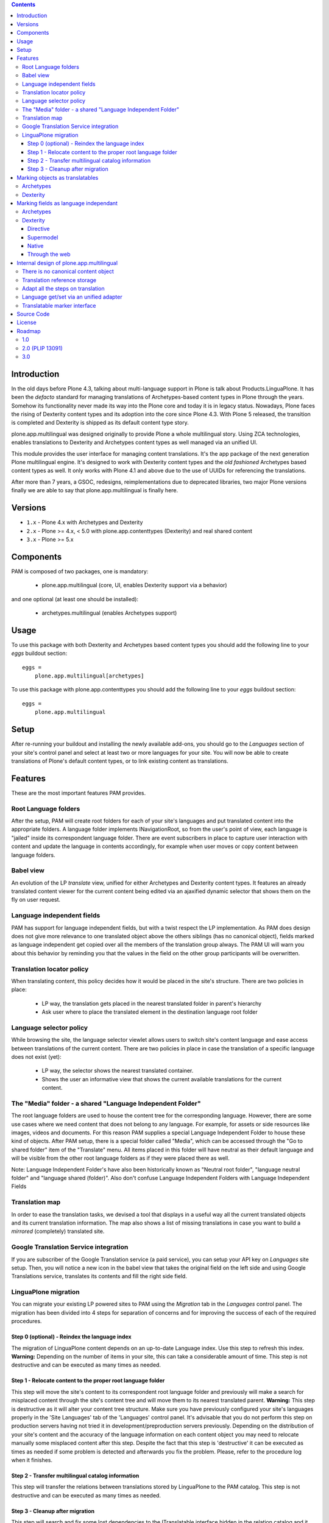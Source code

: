 .. image:: http://jenkins.plone.org/view/PLIPS/job/job-plone.app.multilingual/badge/icon
    :target: http://jenkins.plone.org/view/All/job/job-plone.app.multilingual/

.. image:: https://travis-ci.org/plone/plone.app.multilingual.png?branch=master
    :target: http://travis-ci.org/plone/plone.app.multilingual

.. contents::


Introduction
============

In the old days before Plone 4.3, talking about multi-language support in Plone
is talk about Products.LinguaPlone. It has been the *defacto* standard for
managing translations of Archetypes-based content types in Plone through the
years. Somehow its functionality never made its way into the Plone core and
today it is in legacy status. Nowadays, Plone faces the rising of Dexterity
content types and its adoption into the core since Plone 4.3. With Plone 5
released, the transition is completed and Dexterity is shipped as its default
content type story.

plone.app.multilingual was designed originally to provide Plone a whole
multilingual story. Using ZCA technologies, enables translations to Dexterity
and Archetypes content types as well managed via an unified UI.

This module provides the user interface for managing content translations. It's
the app package of the next generation Plone multilingual engine. It's designed
to work with Dexterity content types and the *old fashioned* Archetypes based
content types as well. It only works with Plone 4.1 and above due to the use of
UUIDs for referencing the translations.

After more than 7 years, a GSOC, redesigns, reimplementations due to deprecated
libraries, two major Plone versions finally we are able to say that
plone.app.multilingual is finally here.


Versions
========

* ``1.x`` - Plone 4.x with Archetypes and Dexterity

* ``2.x`` - Plone >= 4.x, < 5.0 with plone.app.contenttypes (Dexterity) and
  real shared content

* ``3.x`` - Plone >= 5.x

Components
==========

PAM is composed of two packages, one is mandatory:

    * plone.app.multilingual (core, UI, enables Dexterity support via a behavior)

and one optional (at least one should be installed):

    * archetypes.multilingual (enables Archetypes support)

Usage
=====

To use this package with both Dexterity and Archetypes based content types you
should add the following line to your *eggs* buildout section::

    eggs =
        plone.app.multilingual[archetypes]

To use this package with plone.app.contenttypes you should add the following
line to your *eggs* buildout section::

    eggs =
        plone.app.multilingual

Setup
=====

After re-running your buildout and installing the newly available add-ons, you
should go to the *Languages* section of your site's control panel and select
at least two or more languages for your site. You will now be able to create
translations of Plone's default content types, or to link existing content as
translations.

Features
========

These are the most important features PAM provides.

Root Language folders
---------------------

After the setup, PAM will create root folders for each of your site's
languages and put translated content into the appropriate folders. A language
folder implements INavigationRoot, so from the user's point of view, each
language is "jailed" inside its correspondent language folder. There are event
subscribers in place to capture user interaction with content and update the
language in contents accordingly, for example when user moves or copy content
between language folders.


Babel view
----------

An evolution of the LP *translate* view, unified for either Archetypes and
Dexterity content types. It features an already translated content viewer for
the current content being edited via an ajaxified dynamic selector that shows
them on the fly on user request.


Language independent fields
---------------------------

PAM has support for language independent fields, but with a twist respect the
LP implementation. As PAM does design does not give more relevance to one
translated object above the others siblings (has no canonical object), fields
marked as language independent get copied over all the members of the
translation group always. The PAM UI will warn you about this behavior by
reminding you that the values in the field on the other group participants
will be overwritten.


Translation locator policy
--------------------------

When translating content, this policy decides how it would be placed in the
site's structure. There are two policies in place:

    * LP way, the translation gets placed in the nearest translated folder in
      parent's hierarchy

    * Ask user where to place the translated element in the destination
      language root folder


Language selector policy
------------------------

While browsing the site, the language selector viewlet allows users to switch
site's content language and ease access between translations of the current
content. There are two policies in place in case the translation of a specific
language does not exist (yet):

    * LP way, the selector shows the nearest translated container.
    * Shows the user an informative view that shows the current available
      translations for the current content.


The "Media" folder - a shared "Language Independent Folder"
-----------------------------------------------------------

The root language folders are used to house the content tree for the
corresponding language. However, there are some use cases where we need
content that does not belong to any language. For example, for assets or side
resources like images, videos and documents. For this reason PAM supplies a
special Language Independent Folder to house these kind of objects.
After PAM setup, there is a special folder called "Media", which can be
accessed through the "Go to shared folder" item of the "Translate" menu. All
items placed in this folder will have neutral as their default language and
will be visible from the other root language folders as if they were placed
there as well.

Note: Language Independent Folder's have also been historically known as
"Neutral root folder", "language neutral folder" and
"language shared (folder)".  Also don't confuse Language Independent Folders
with Language Independent Fields


Translation map
---------------

In order to ease the translation tasks, we devised a tool that displays in a
useful way all the current translated objects and its current translation
information. The map also shows a list of missing translations in case you
want to build a *mirrored* (completely) translated site.


Google Translation Service integration
--------------------------------------

If you are subscriber of the Google Translation service (a paid service), you
can setup your API key on *Languages* site setup. Then, you will notice a new
icon in the babel view that takes the original field on the left side and
using Google Translations service, translates its contents and fill the right
side field.


LinguaPlone migration
---------------------

You can migrate your existing LP powered sites to PAM using the *Migration* tab
in the *Languages* control panel. The migration has been divided into 4 steps
for separation of concerns and for improving the success of each of the required
procedures.

Step 0 (optional) - Reindex the language index
~~~~~~~~~~~~~~~~~~~~~~~~~~~~~~~~~~~~~~~~~~~~~~

The migration of LinguaPlone content depends on an up-to-date Language index.
Use this step to refresh this index. **Warning:** Depending on the number of
items in your site, this can take a considerable amount of time. This step is
not destructive and can be executed as many times as needed.

Step 1 - Relocate content to the proper root language folder
~~~~~~~~~~~~~~~~~~~~~~~~~~~~~~~~~~~~~~~~~~~~~~~~~~~~~~~~~~~~

This step will move the site's content to its correspondent root language folder
and previously will make a search for misplaced content through the site's
content tree and will move them to its nearest translated parent. **Warning:**
This step is destructive as it will alter your content tree structure. Make sure
you have previously configured your site's languages properly in the 'Site
Languages' tab of the 'Languages' control panel. It's advisable that you do not
perform this step on production servers having not tried it in
development/preproduction servers previously. Depending on the distribution of
your site's content and the accuracy of the language information on each content
object you may need to relocate manually some misplaced content after this step.
Despite the fact that this step is 'destructive' it can be executed as times as
needed if some problem is detected and afterwards you fix the problem. Please,
refer to the procedure log when it finishes.

Step 2 - Transfer multilingual catalog information
~~~~~~~~~~~~~~~~~~~~~~~~~~~~~~~~~~~~~~~~~~~~~~~~~~

This step will transfer the relations between translations stored by LinguaPlone
to the PAM catalog. This step is not destructive and can be executed as many
times as needed.

Step 3 - Cleanup after migration
~~~~~~~~~~~~~~~~~~~~~~~~~~~~~~~~

This step will search and fix some lost dependencies to the ITranslatable
interface hidden in the relation catalog and it gets rid of them. It must be run
only when LinguaPlone is already uninstalled, so this step is hidden until then.


Marking objects as translatables
================================

Archetypes
----------

By default, if PAM is installed, Archetypes-based content types are marked as
translatables


Dexterity
---------

Users should mark a dexterity content type as translatable by assigning a the
multilingual behavior to the definition of the content type either via file
system, supermodel or through the web.


Marking fields as language independant
======================================

Archetypes
----------

The language independent fields on Archetype-based content are marked the same
way as in LinguaPlone::

    atapi.StringField(
        'myField',
        widget=atapi.StringWidget(
        ....
        ),
        languageIndependent=True
    ),

.. note::

    If you want to completely remove LinguaPlone of your installation, you
    should make sure that your code are dependant in any way of LP.


Dexterity
---------

There are four ways of achieve it.

Directive
~~~~~~~~~

In your content type class declaration::

    from plone.app.multilingual.dx import directives
    directives.languageindependent('field')

Supermodel
~~~~~~~~~~

In your content type XML file declaration::

    <field name="myField" type="zope.schema.TextLine" lingua:independent="true">
        <description />
        <title>myField</title>
    </field>

Native
~~~~~~

In your code::

    from plone.app.multilingual.dx.interfaces import ILanguageIndependentField
    alsoProvides(ISchema['myField'], ILanguageIndependentField)

Through the web
~~~~~~~~~~~~~~~

Via the content type definition in the *Dexterity Content Types* control panel.


Internal design of plone.app.multilingual
=========================================

All the internal features are implemented on the package plone.app.multilingual.

The key points are:

    1. Each translation is a content object
    2. There is no canonical object
    3. The translation reference storage is external to the content
       object
    4. Adapt all the steps on translation
    5. Language get/set via an unified adapter
    6. Translatable marker interface(s)


There is no canonical content object
------------------------------------

Having a canonical object on the content space produces a dependency which is
not orthogonal with the normal behavior of Plone. Content objects should be
autonomous and you should be able to remove it. This is the reason because we
removed the canonical content object. There is a canonical object on the
translation infrastructure but is not on the content space.


Translation reference storage
-----------------------------

In order to maintain the relations between the different language objects we
designed a common object called a *translation group*. This translation group
has an UUID on its own and each object member of the group stores it in the
object catalog register. You can use the ITranslationManager utility to access
and manipulate the members of a translation group given one object of the group.


Adapt all the steps on translation
----------------------------------

The different aspects involved on a translation are adapted, so it's possible
to create different policies for different types, sites, etc.

  * ITranslationFactory - General factory used to create a new content

    * ITranslationLocator - Where we are going to locate the new translated content

        Default : If the parent folder is translated create the content on the
        translated parent folder, otherwise create on the parent folder.

    * ITranslationCloner - Method to clone the original object to the new one

        Default : Nothing

    * ITranslationIdChooser - Which id is the translation

        Default : The original id + lang code-block

  * ILanguageIndependentFieldsManager - Manager for language independent fields

    Default: Nothing


Language get/set via an unified adapter
---------------------------------------

In order to access and modify the language of a content type regardless the
type (Archetypes/Dexterity) there is a interface/adapter::

    Products.CMFPlone.interfaces.ILanguage

You can use::

    from Products.CMFPlone.interfaces import ILanguage
    language = ILanguage(context).get_language()

or in case you want to set the language of a content::

    language = ILanguage(context).set_language('ca')


Translatable marker interface
-----------------------------

In order to know if a content can be translated there is a marker interface::

    plone.app.multilingual.interfaces.ITranslatable

Source Code
===========

Contributors please read the document `Process for Plone core's development <http://docs.plone.org/develop/plone-coredev/index.html>`_

Sources are at the `Plone code repository hosted at Github <https://github.com/plone/plone.app.multilingual>`_.

License
=======

GNU General Public License, version 2


Roadmap
=======

This is the planned feature list for PAM:

1.0
---

    * Babel view
    * Root language folders
    * Non invasive language selector
    * Universal link
    * Language selector policy
    * Neutral root folder support
    * Catalog based storage
    * Translation map
    * Google Translation Service integration
    * LinguaPlone migration


2.0 (PLIP 13091)
----------------

    * The first version compatible with PLIP 13091
      (https://dev.plone.org/ticket/13091)
    * Update, get rid of legacy code and transfer some of the PAM logic to the
      Plone core (plone.app.i18n)
    * Perform the same for other parts of Plone core to integrate some monkey
      patches and update legacy code from Products.PloneLanguageTool


3.0
---

    * XLIFF export/import
    * Iterate support: we know there are some needs about iterate integration
    * LinguaPlus/linguatools set of useful tools
    * Outdated translations alerts and translation workflows support
    * plone.app.toolbar/plone.app.cmsui support
    * Add support for Deco layouts and content types
    * Pluggable translation policies
    * Pluggable language policies negotiations
